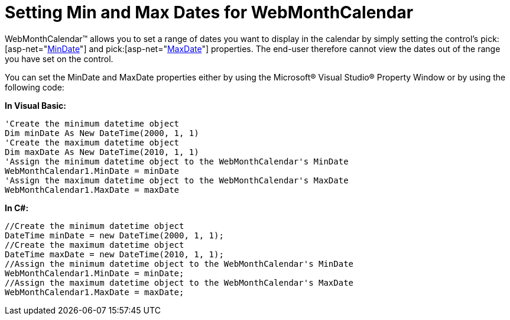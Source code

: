 ﻿////

|metadata|
{
    "name": "webmonthcalendar-setting-min-and-max-dates-for-webmonthcalendar",
    "controlName": ["WebMonthCalendar"],
    "tags": ["How Do I","Styling"],
    "guid": "{A121EFCC-1ED2-4EA4-968C-D9745E679C98}",  
    "buildFlags": [],
    "createdOn": "2009-01-07T11:59:26Z"
}
|metadata|
////

= Setting Min and Max Dates for WebMonthCalendar

WebMonthCalendar™ allows you to set a range of dates you want to display in the calendar by simply setting the control's  pick:[asp-net="link:infragistics4.web.v{ProductVersion}~infragistics.web.ui.editorcontrols.webmonthcalendar~mindate.html[MinDate]"]  and  pick:[asp-net="link:infragistics4.web.v{ProductVersion}~infragistics.web.ui.editorcontrols.webmonthcalendar~maxdate.html[MaxDate]"]  properties. The end-user therefore cannot view the dates out of the range you have set on the control.

You can set the MinDate and MaxDate properties either by using the Microsoft® Visual Studio® Property Window or by using the following code:

*In Visual Basic:*

----
'Create the minimum datetime object
Dim minDate As New DateTime(2000, 1, 1)
'Create the maximum datetime object
Dim maxDate As New DateTime(2010, 1, 1)
'Assign the minimum datetime object to the WebMonthCalendar's MinDate
WebMonthCalendar1.MinDate = minDate
'Assign the maximum datetime object to the WebMonthCalendar's MaxDate
WebMonthCalendar1.MaxDate = maxDate
----

*In C#:*

----
//Create the minimum datetime object
DateTime minDate = new DateTime(2000, 1, 1);
//Create the maximum datetime object
DateTime maxDate = new DateTime(2010, 1, 1);
//Assign the minimum datetime object to the WebMonthCalendar's MinDate
WebMonthCalendar1.MinDate = minDate;
//Assign the maximum datetime object to the WebMonthCalendar's MaxDate
WebMonthCalendar1.MaxDate = maxDate;
----